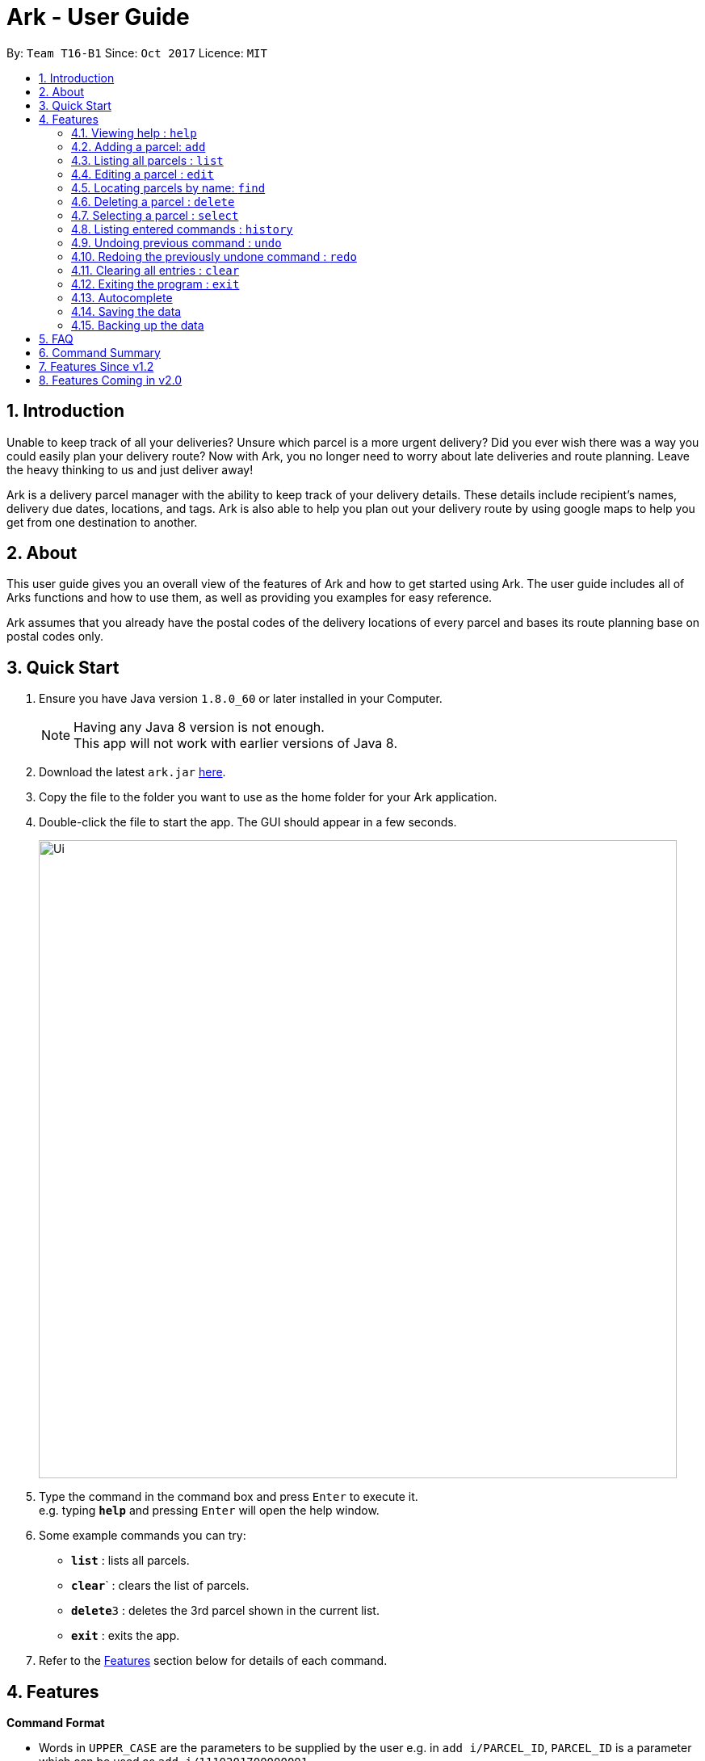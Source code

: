 = Ark - User Guide
:toc:
:toc-title:
:toc-placement: preamble
:sectnums:
:imagesDir: images
:stylesDir: stylesheets
:experimental:
ifdef::env-github[]
:tip-caption: :bulb:
:note-caption: :information_source:
endif::[]
:repoURL: https://github.com/CS2103AUG2017-T16-B1/main

By: `Team T16-B1`      Since: `Oct 2017`      Licence: `MIT`

== Introduction
Unable to keep track of all your deliveries?
Unsure which parcel is a more urgent delivery?
Did you ever wish there was a way you could easily plan your delivery route?
Now with Ark, you no longer need to worry about late deliveries and route planning.
Leave the heavy thinking to us and just deliver away! +

Ark is a delivery parcel manager with the ability to keep track of your delivery details.
These details include recipient's names, delivery due dates, locations, and tags.
Ark is also able to help you plan out your delivery route by using google maps
to help you get from one destination to another. +

== About
This user guide gives you an overall view of the features of Ark and how to get started using Ark.
The user guide includes all of Arks functions and how to use them,
as well as providing you examples for easy reference. +

Ark assumes that you already have the postal codes of the delivery locations
of every parcel and bases its route planning base on postal codes only.

== Quick Start

.  Ensure you have Java version `1.8.0_60` or later installed in your Computer.
+
[NOTE]
Having any Java 8 version is not enough. +
This app will not work with earlier versions of Java 8.
+
.  Download the latest `ark.jar` link:{repoURL}/releases[here].
.  Copy the file to the folder you want to use as the home folder for your Ark application.
.  Double-click the file to start the app. The GUI should appear in a few seconds.
+
image::Ui.png[width="790"]
+
.  Type the command in the command box and press kbd:[Enter] to execute it. +
e.g. typing *`help`* and pressing kbd:[Enter] will open the help window.
.  Some example commands you can try:

* *`list`* : lists all parcels.
* **`clear`**` : clears the list of parcels.
* **`delete`**`3` : deletes the 3rd parcel shown in the current list.
* *`exit`* : exits the app.

.  Refer to the link:#features[Features] section below for details of each command.

== Features

====
*Command Format*

* Words in `UPPER_CASE` are the parameters to be supplied by the user e.g. in `add i/PARCEL_ID`, `PARCEL_ID` is a parameter which can be used as `add i/1110201700000001`.
* Items in square brackets are optional e.g `i/PARCEL_ID [t/TAG]` can be used as `i/1110201700000001 t/fragile` or as `i/1110201700000001`.
* Items with `…`​ after them can be used multiple times including zero times e.g. `[t/TAG]...` can be used as `{nbsp}` (i.e. 0 times), `t/fragile`, `t/keepDry t/frozen` etc.
* Parameters can be in any order e.g. if the command specifies `i/PARCEL_ID p/PHONE_NUMBER`, `p/PHONE_NUMBER i/PARCEL_ID` is also acceptable.
====

=== Viewing help : `help`

Format: `help`

=== Adding a parcel: `add`

Adds a parcel to the Ark +
Format: `add i/PARCEL_ID n/NAME p/PHONE_NUMBER e/EMAIL a/ADDRESS [t/TAG]...`

[TIP]
A parcel can have any number of tags (including 0)

Examples:

* `add i/11111111111 n/John Doe p/98765432 e/johnd@example.com a/John street, block 123, #01-01 S123121`
* `add i/11111112222 n/Betsy Crowe t/friend e/betsycrowe@example.com a/22 Crowe road S123123 p/1234567 t/fragile`

=== Listing all parcels : `list`

Shows a list of all parcels in the Ark. +
Format: `list`

=== Editing a parcel : `edit`

Edits an existing parcel in the Ark. +
Format: `edit INDEX [i/PARCEL_ID] [n/NAME] [p/PHONE] [e/EMAIL] [a/ADDRESS] [t/TAG]...`

****
* Edits the parcel at the specified `INDEX`. The index refers to the index number shown in the last parcel listing. The index *must be a positive integer* 1, 2, 3, ...
* At least one of the optional fields must be provided.
* Existing values will be updated to the input values.
* When editing tags, the existing tags of the parcel will be removed i.e adding of tags is not cumulative.
* You can remove all the parcel's tags by typing `t/` without specifying any tags after it.
****

Examples:

* `edit 1 p/91234567 e/johndoe@example.com` +
Edits the phone number and email address of the 1st parcel to be `91234567` and `johndoe@example.com` respectively.
* `edit 2 n/Betsy Crower t/` +
Edits the recipient's name of the 2nd parcel to be `Betsy Crower` and clears all existing tags.

=== Locating parcels by name: `find`

Finds parcels whose names contain any of the given keywords. +
Format: `find KEYWORD [MORE_KEYWORDS]`

****
* The search is case insensitive. e.g `hans` will match `Hans`
* The order of the keywords does not matter. e.g. `Hans Bo` will match `Bo Hans`
* Only the recipients's name is searched.
* Only full words will be matched e.g. `Han` will not match `Hans`
* Persons matching at least one keyword will be returned (i.e. `OR` search). e.g. `Hans Bo` will return `Hans Gruber`, `Bo Yang`
****

Examples:

* `find John` +
Returns `john` and `John Doe`
* `find Betsy Tim John` +
Returns any parcel belonging to people with names `Betsy`, `Tim`, or `John`

=== Deleting a parcel : `delete`

Deletes the specified parcel from the Ark. +
Format: `delete INDEX`

****
* Deletes the parcel at the specified `INDEX`.
* The index refers to the index number shown in the most recent listing.
* The index *must be a positive integer* 1, 2, 3, ...
****

Examples:

* `list` +
`delete 2` +
Deletes the 2nd parcel in the Ark.
* `find Betsy` +
`delete 1` +
Deletes the 1st parcel in the results of the `find` command.

=== Selecting a parcel : `select`

Selects the parcel identified by the index number used in the last parcel listing. +
Format: `select INDEX`

[TIP]
A parcel can also be selected by mousing over and clicking on the parcel card in the parcel list.

****
* Selects the parcel and loads the Google map page showing the delivery location of the parcel at the specified `INDEX`.
* The index refers to the index number shown in the most recent listing.
* The index *must be a positive integer* `1, 2, 3, ...`
****

Examples:

* `list` +
`select 2` +
Selects the 2nd parcel in the Ark.
* `find Betsy` +
`select 1` +
Selects the 1st parcel in the results of the `find` command.

=== Listing entered commands : `history`

Lists all the commands that you have entered in reverse chronological order. +
Format: `history`

[NOTE]
====
Pressing the kbd:[&uarr;] and kbd:[&darr;] arrows will display
the previous and next input respectively in the command box.
====

// tag::undoredo[]
=== Undoing previous command : `undo`

Restores the Ark to the state before the previous _undoable_ command was executed. +
Format: `undo`

[NOTE]
====
Commands that can be undone: those commands that modify the Ark's content
(`add`, `delete`, `edit` and `clear`).
====

Examples:

* `delete 1` +
`list` +
`undo` (reverses the `delete 1` command) +

* `select 1` +
`list` +
`undo` +
The `undo` command fails as there are no undoable commands executed previously.

* `delete 1` +
`clear` +
`undo` (reverses the `clear` command) +
`undo` (reverses the `delete 1` command) +

=== Redoing the previously undone command : `redo`

Reverses the most recent `undo` command. +
Format: `redo`

Examples:

* `delete 1` +
`undo` (reverses the `delete 1` command) +
`redo` (reapplies the `delete 1` command) +

* `delete 1` +
`redo` +
The `redo` command fails as there are no `undo` commands executed previously.

* `delete 1` +
`clear` +
`undo` (reverses the `clear` command) +
`undo` (reverses the `delete 1` command) +
`redo` (reapplies the `delete 1` command) +
`redo` (reapplies the `clear` command) +
// end::undoredo[]

=== Clearing all entries : `clear`

Clears all entries from the Ark. +
Format: `clear`

=== Exiting the program : `exit`

Exits the program. +
Format: `exit`

=== Autocomplete

Ark comes with tab autocompletion which is able to complete a command for you
without requiring you to type out the command fully. +
To make use of this feature, simply key in the first few characters of the command you with to enter and press the kbd:[Tab] key.
Ark will then fill in the rest of the command for you.
Then press kbd:[Enter] key to enter the command.

Examples:

* `e` + kbd:[Tab] (auto-completes with `exit` in the command line input)

=== Saving the data

Ark data are saved in the hard disk automatically after any command that changes the data. +
There is no need to save manually.

=== Backing up the data

Ark data are backed up in the hard disk automatically at the start of every session of the program. +
There is no need to back up the data manually. +
The backup file is appended with `-backup.xml` and is stored in the same folder as the main storage file. +
The data from the backup file has to be loaded manually by copying the contents of the backup file into your main storage file.

== FAQ

*Q*: How do I transfer my data to another Computer? +
*A*: Install the app in the other computer and overwrite the empty data file it creates with the file that contains the data of your previous Address Book folder.

== Command Summary

* *Add* `add i/PARCEL_ID n/NAME p/PHONE_NUMBER e/EMAIL a/ADDRESS [t/TAG]...` +
e.g. `add n/James Ho p/22224444 e/jamesho@example.com a/123, Clementi Rd, 1234665 t/friend t/colleague`
* *Clear* : `clear`
* *Delete* : `delete INDEX` +
e.g. `delete 3`
* *Edit* : `edit INDEX [i/PARCEL_ID] [n/NAME] [p/PHONE_NUMBER] [e/EMAIL] [a/ADDRESS] [t/TAG]...` +
e.g. `edit 2 i/1111111111111 n/James Lee e/jameslee@example.com`
* *Find* : `find KEYWORD [MORE_KEYWORDS]` +
e.g. `find James Jake`
* *List* : `list`
* *Help* : `help`
* *Select* : `select INDEX` +
e.g.`select 2`
* *History* : `history`
* *Undo* : `undo`
* *Redo* : `redo`

== Features Since v1.2

* Please add in features here

== Features Coming in v2.0

In `ARK v2.0`, the delivery vendor will be able to do the following: +

* Add a new `Parcel`
* Delete a `Parcel`
* Filter `Parcel` by tags
* Automatically search for the delivery address of the selected `Parcel` in Google Maps on click.
* Know the shortest path from one address to a delivery address.
* Find the shortest path from the current location to a delivery address.
* Find customer's `Parcel` by `PARCEL_ID`
* Find customer's `PARCEL_ID`
* Sort by delivery `deadlines` for the parcel
* Sort by `PARCEL_ID`
* Sort by customer's `NAME`
* Sort by customer's `PHONE`
* Sort by customer's `ADDRESS`
* Track status of `Parcel` (i.e. Shipping, Processing, Being Delivered)
* Update status of `Parcel`
* Color code `ParcelCard` based on impending deadlines.
* Generate the optimal route for the day's deliveries, based on shortest time, shortest distance travelled or most parcels delivered.
* Archive completed deliveries
* Autocomplete input commands.
* Add multiple parcels by importing a XML file
* Store the sender's and receiver's details (i.e. `Name`, `Phone`, `Email Address`, `Address`)
* Be informed of overdue parcels.
* Be informed of parcels that can be delivered at a specific location.
* Assign levels of importance to deliveries.
